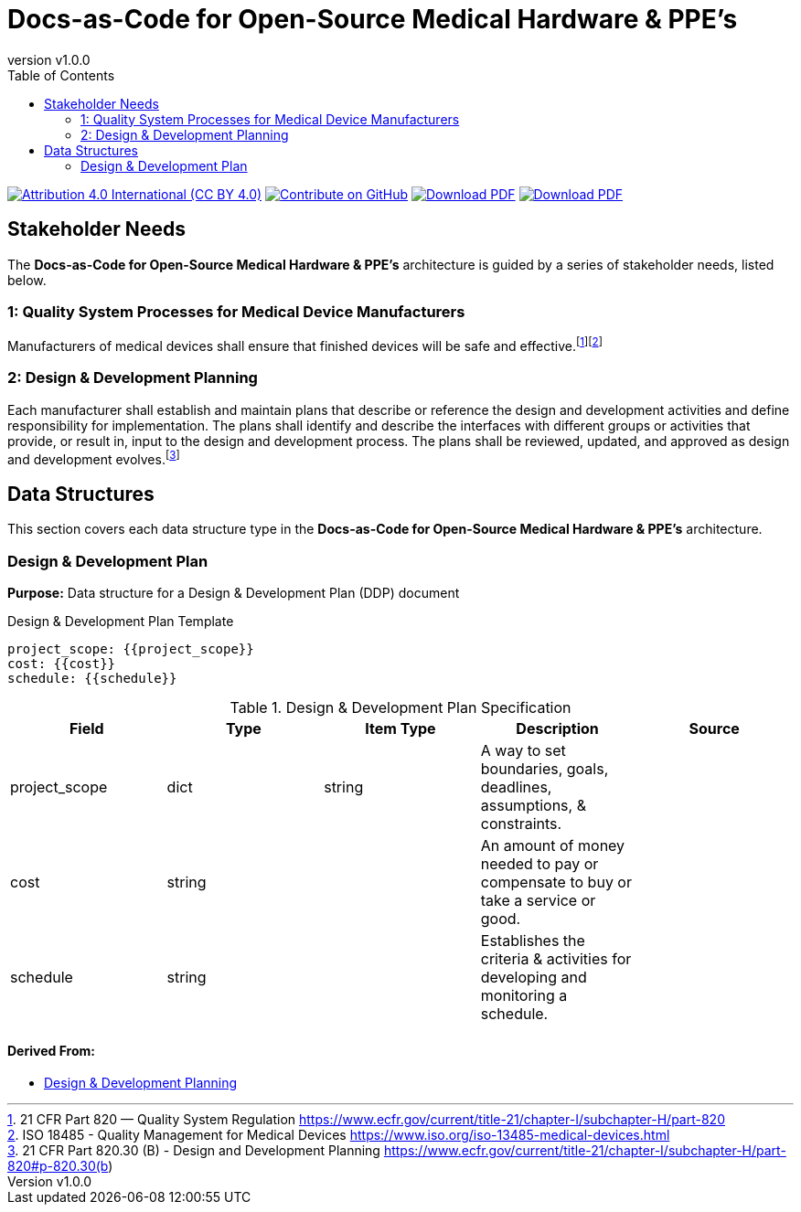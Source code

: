 = Docs-as-Code for Open-Source Medical Hardware & PPE's
:doc-name: architecture.adoc
:revnumber: v1.0.0
:toc: left

ifndef::backend-pdf[]
image:https://img.shields.io/badge/License-CC_BY_4.0-yellow.svg[Attribution 4.0 International (CC BY 4.0), link=https://creativecommons.org/licenses/by/4.0/]
image:https://img.shields.io/badge/Contribute%20on-GitHub-orange[Contribute on GitHub, link=https://github.com/tetrabiodistributed/docs-as-code-for-medical-oshw.git]
image:https://img.shields.io/badge/Download%20-PDF-blue[Download PDF, link=https://tetrabiodistributed.github.io/docs-as-code-for-medical-oshw/architecture.pdf]
image:https://img.shields.io/badge/View%20-Presentation-green[Download PDF, link=https://tetrabiodistributed.github.io/docs-as-code-for-medical-oshw/presentation.html]
endif::[]

<<<

== Stakeholder Needs
 
The *Docs-as-Code for Open-Source Medical Hardware & PPE's* architecture is guided by a series of stakeholder needs, listed below.


=== 1: Quality System Processes for Medical Device Manufacturers
****
Manufacturers of medical devices shall ensure that finished devices will be safe and effective.footnote:2-21CFRPart820FDAQMSForMedicalDevices[21 CFR Part 820 — Quality System Regulation https://www.ecfr.gov/current/title-21/chapter-I/subchapter-H/part-820]footnote:3-ISO13485QualityManagementForMedicalDevices[ISO 18485 - Quality Management for Medical Devices https://www.iso.org/iso-13485-medical-devices.html]
****


=== 2: Design & Development Planning
****
Each manufacturer shall establish and maintain plans that describe or reference the design and development activities and define responsibility for implementation. The plans shall identify and describe the interfaces with different groups or activities that provide, or result in, input to the design and development process. The plans shall be reviewed, updated, and approved as design and development evolves.footnote:4-21CFRPart820dot30BDesignAndDevelopmentPlanning[21 CFR Part 820.30 (B) - Design and Development Planning https://www.ecfr.gov/current/title-21/chapter-I/subchapter-H/part-820#p-820.30(b)]
****



== Data Structures
This section covers each data structure type in the *Docs-as-Code for Open-Source Medical Hardware & PPE's* architecture.


=== Design & Development Plan
*Purpose:* Data structure for a Design & Development Plan (DDP) document

.Design & Development Plan Template
----
project_scope: {{project_scope}}
cost: {{cost}}
schedule: {{schedule}}

----

.Design & Development Plan Specification
|===
|Field |Type |Item Type |Description |Source


|project_scope
|dict

|string

|A way to set boundaries, goals, deadlines, assumptions, & constraints.

|



|cost
|string

|

|An amount of money needed to pay or compensate to buy or take a service or good.

|



|schedule
|string

|

|Establishes the criteria & activities for developing and monitoring a schedule.

|



|===


==== *Derived From:*




* xref:index.html#_2_design_development_planning[Design & Development Planning]





